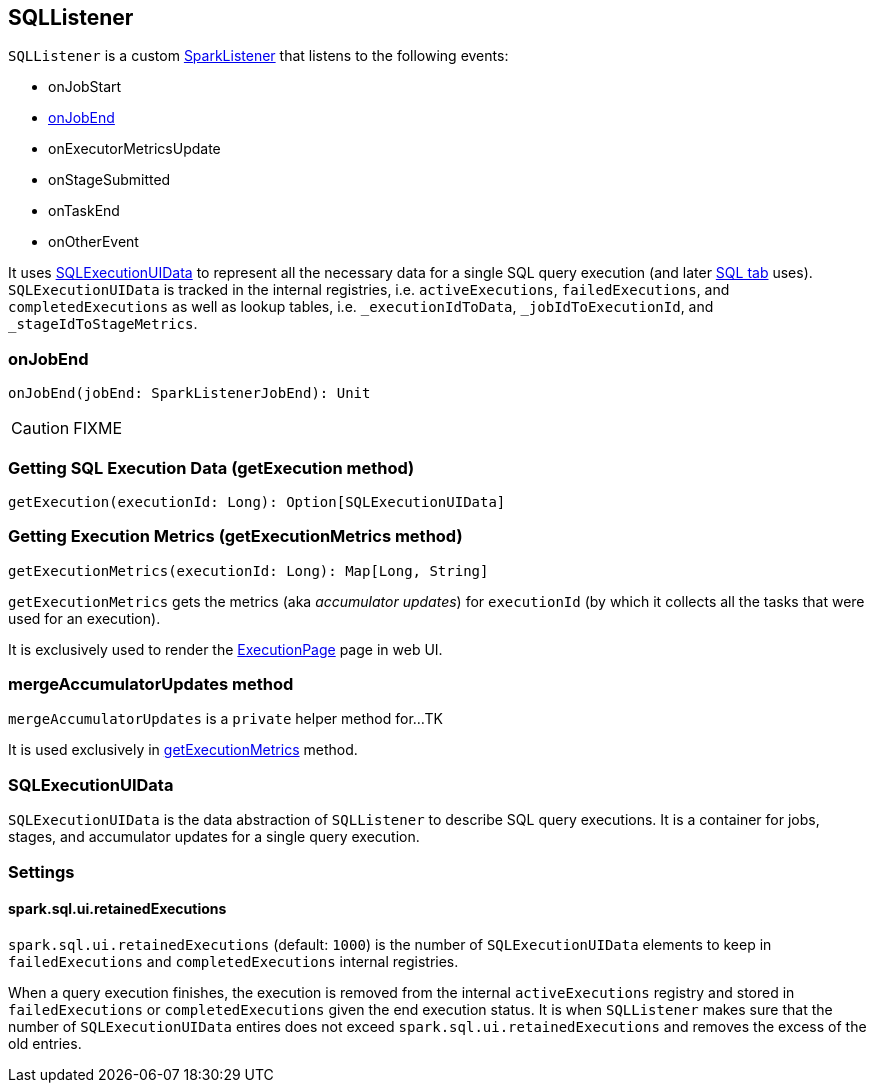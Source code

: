 == SQLListener

`SQLListener` is a custom link:spark-SparkListener.adoc[SparkListener] that listens to the following events:

* onJobStart
* <<onJobEnd, onJobEnd>>
* onExecutorMetricsUpdate
* onStageSubmitted
* onTaskEnd
* onOtherEvent

It uses <<SQLExecutionUIData, SQLExecutionUIData>> to represent all the necessary data for a single SQL query execution (and later link:spark-webui-sql.adoc[SQL tab] uses). `SQLExecutionUIData` is tracked in the internal registries, i.e. `activeExecutions`, `failedExecutions`, and `completedExecutions` as well as lookup tables, i.e. `_executionIdToData`, `_jobIdToExecutionId`, and `_stageIdToStageMetrics`.

=== [[onJobEnd]] onJobEnd

[source, scala]
----
onJobEnd(jobEnd: SparkListenerJobEnd): Unit
----

CAUTION: FIXME

=== [[getExecution]] Getting SQL Execution Data (getExecution method)

[source, scala]
----
getExecution(executionId: Long): Option[SQLExecutionUIData]
----

=== [[getExecutionMetrics]] Getting Execution Metrics (getExecutionMetrics method)

[source, scala]
----
getExecutionMetrics(executionId: Long): Map[Long, String]
----

`getExecutionMetrics` gets the metrics (aka _accumulator updates_) for `executionId` (by which it collects all the tasks that were used for an execution).

It is exclusively used to render the link:spark-webui-sql.adoc#ExecutionPage[ExecutionPage] page in web UI.

=== [[mergeAccumulatorUpdates]] mergeAccumulatorUpdates method

`mergeAccumulatorUpdates` is a `private` helper method for...TK

It is used exclusively in <<getExecutionMetrics, getExecutionMetrics>> method.

=== [[SQLExecutionUIData]] SQLExecutionUIData

`SQLExecutionUIData` is the data abstraction of `SQLListener` to describe SQL query executions. It is a container for jobs, stages, and accumulator updates for a single query execution.

=== [[settings]] Settings

==== [[spark.sql.ui.retainedExecutions]] spark.sql.ui.retainedExecutions

`spark.sql.ui.retainedExecutions` (default: `1000`) is the number of `SQLExecutionUIData` elements to keep in `failedExecutions` and `completedExecutions` internal registries.

When a query execution finishes, the execution is removed from the internal `activeExecutions` registry and stored in `failedExecutions` or `completedExecutions` given the end execution status. It is when `SQLListener` makes sure that the number of `SQLExecutionUIData` entires does not exceed `spark.sql.ui.retainedExecutions` and removes the excess of the old entries.

